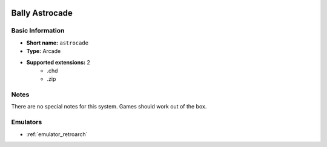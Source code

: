 .. image:: /global/assets/systems/astrocade-photo.png
	:width: 25%

.. image:: /global/assets/systems/astrocade-logo.png
	:width: 73%

.. _system_astrocade:

Bally Astrocade
===============

Basic Information
~~~~~~~~~~~~~~~~~
- **Short name:** ``astrocade``
- **Type:** Arcade
- **Supported extensions:** 2
	- .chd
	- .zip

Notes
~~~~~

There are no special notes for this system. Games should work out of the box.

Emulators
~~~~~~~~~
- :ref:`emulator_retroarch`